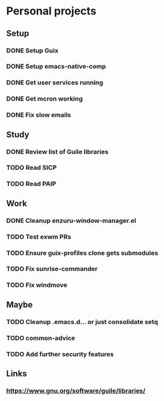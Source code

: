* Personal projects

** Setup

*** DONE Setup Guix
CLOSED: [2021-11-07 Sat 15:00]

*** DONE Setup emacs-native-comp
CLOSED: [2021-11-08 Sun 15:00]

*** DONE Get user services running
CLOSED: [2021-11-13 Sat 11:21]

*** DONE Get mcron working
CLOSED: [2021-11-14 Sun 00:34]

*** DONE Fix slow emails
CLOSED: [2021-11-14 Sun 16:02]

** Study

*** DONE Review list of Guile libraries
CLOSED: [2021-11-14 Sun 16:02]

*** TODO Read SICP

*** TODO Read PAIP

** Work

*** DONE Cleanup enzuru-window-manager.el
CLOSED: [2021-11-20 Sat 12:08]

*** TODO Test exwm PRs

*** TODO Ensure guix-profiles clone gets submodules

*** TODO Fix sunrise-commander

*** TODO Fix windmove

** Maybe

*** TODO Cleanup .emacs.d... or just consolidate setq

*** TODO common-advice

*** TODO Add further security features

** Links

*** https://www.gnu.org/software/guile/libraries/
